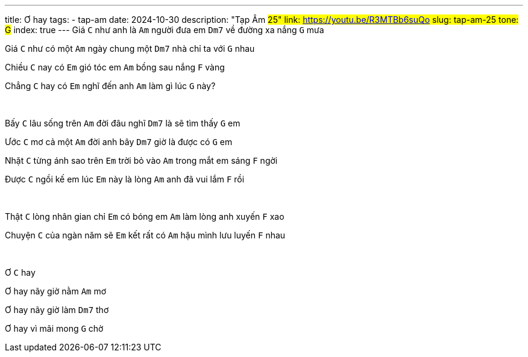 ---
title: Ơ hay
tags:
    - tap-am
date: 2024-10-30
description: "Tạp Âm #25"
link: https://youtu.be/R3MTBb6suQo
slug: tap-am-25
tone: G#
index: true
---
Giá [.chord]`C` như anh là [.chord]`Am` người đưa em [.chord]`Dm7` về đường xa nắng [.chord]`G` mưa

Giá [.chord]`C` như có một [.chord]`Am` ngày chung một [.chord]`Dm7` nhà chỉ ta với [.chord]`G` nhau

Chiều [.chord]`C` nay có [.chord]`Em` gió tóc em [.chord]`Am` bồng sau nắng [.chord]`F` vàng

Chẳng [.chord]`C` hay có [.chord]`Em` nghĩ đến anh [.chord]`Am` làm gì lúc [.chord]`G` này?

pass:[<br>]

Bấy [.chord]`C` lâu sống trên [.chord]`Am` đời đâu nghĩ [.chord]`Dm7` là sẽ tìm thấy [.chord]`G` em

Ước [.chord]`C` mơ cả một [.chord]`Am` đời anh bây [.chord]`Dm7` giờ là được có [.chord]`G` em

Nhặt [.chord]`C` từng ánh sao trên [.chord]`Em` trời bỏ vào [.chord]`Am` trong mắt em sáng [.chord]`F` ngời

Được [.chord]`C` ngồi kế em lúc [.chord]`Em` này là lòng [.chord]`Am` anh đã vui lắm [.chord]`F` rồi

pass:[<br>]

Thật [.chord]`C` lòng nhân gian chỉ [.chord]`Em` có bóng em [.chord]`Am` làm lòng anh xuyến [.chord]`F` xao

Chuyện [.chord]`C` của ngàn năm sẽ [.chord]`Em` kết rất có [.chord]`Am` hậu mình lưu luyến [.chord]`F` nhau

pass:[<br>]

Ơ [.chord]`C` hay

Ơ hay nãy giờ nằm [.chord]`Am` mơ

Ơ hay nãy giờ làm [.chord]`Dm7` thơ

Ơ hay vì mãi mong [.chord]`G` chờ
